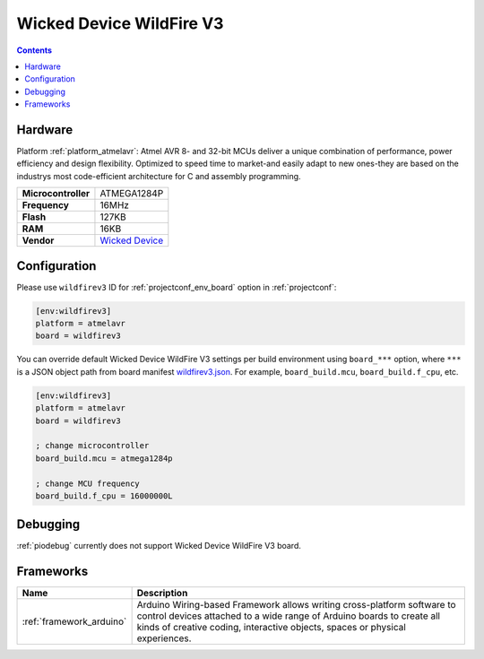 ..  Copyright (c) 2014-present PlatformIO <contact@platformio.org>
    Licensed under the Apache License, Version 2.0 (the "License");
    you may not use this file except in compliance with the License.
    You may obtain a copy of the License at
       http://www.apache.org/licenses/LICENSE-2.0
    Unless required by applicable law or agreed to in writing, software
    distributed under the License is distributed on an "AS IS" BASIS,
    WITHOUT WARRANTIES OR CONDITIONS OF ANY KIND, either express or implied.
    See the License for the specific language governing permissions and
    limitations under the License.

.. _board_atmelavr_wildfirev3:

Wicked Device WildFire V3
=========================

.. contents::

Hardware
--------

Platform :ref:`platform_atmelavr`: Atmel AVR 8- and 32-bit MCUs deliver a unique combination of performance, power efficiency and design flexibility. Optimized to speed time to market-and easily adapt to new ones-they are based on the industrys most code-efficient architecture for C and assembly programming.

.. list-table::

  * - **Microcontroller**
    - ATMEGA1284P
  * - **Frequency**
    - 16MHz
  * - **Flash**
    - 127KB
  * - **RAM**
    - 16KB
  * - **Vendor**
    - `Wicked Device <http://shop.wickeddevice.com/resources/wildfire/?utm_source=platformio&utm_medium=docs>`__


Configuration
-------------

Please use ``wildfirev3`` ID for :ref:`projectconf_env_board` option in :ref:`projectconf`:

.. code-block:: ini

  [env:wildfirev3]
  platform = atmelavr
  board = wildfirev3

You can override default Wicked Device WildFire V3 settings per build environment using
``board_***`` option, where ``***`` is a JSON object path from
board manifest `wildfirev3.json <https://github.com/platformio/platform-atmelavr/blob/master/boards/wildfirev3.json>`_. For example,
``board_build.mcu``, ``board_build.f_cpu``, etc.

.. code-block:: ini

  [env:wildfirev3]
  platform = atmelavr
  board = wildfirev3

  ; change microcontroller
  board_build.mcu = atmega1284p

  ; change MCU frequency
  board_build.f_cpu = 16000000L

Debugging
---------
:ref:`piodebug` currently does not support Wicked Device WildFire V3 board.

Frameworks
----------
.. list-table::
    :header-rows:  1

    * - Name
      - Description

    * - :ref:`framework_arduino`
      - Arduino Wiring-based Framework allows writing cross-platform software to control devices attached to a wide range of Arduino boards to create all kinds of creative coding, interactive objects, spaces or physical experiences.
